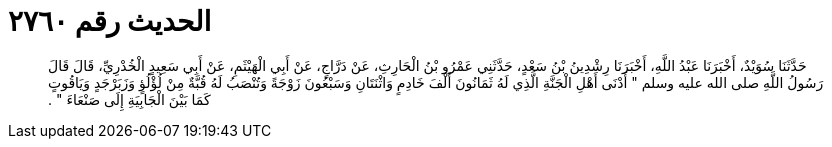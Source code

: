
= الحديث رقم ٢٧٦٠

[quote.hadith]
حَدَّثَنَا سُوَيْدٌ، أَخْبَرَنَا عَبْدُ اللَّهِ، أَخْبَرَنَا رِشْدِينُ بْنُ سَعْدٍ، حَدَّثَنِي عَمْرُو بْنُ الْحَارِثِ، عَنْ دَرَّاجٍ، عَنْ أَبِي الْهَيْثَمِ، عَنْ أَبِي سَعِيدٍ الْخُدْرِيِّ، قَالَ قَالَ رَسُولُ اللَّهِ صلى الله عليه وسلم ‏"‏ أَدْنَى أَهْلِ الْجَنَّةِ الَّذِي لَهُ ثَمَانُونَ أَلْفَ خَادِمٍ وَاثْنَتَانِ وَسَبْعُونَ زَوْجَةً وَتُنْصَبُ لَهُ قُبَّةٌ مِنْ لُؤْلُؤٍ وَزَبَرْجَدٍ وَيَاقُوتٍ كَمَا بَيْنَ الْجَابِيَةِ إِلَى صَنْعَاءَ ‏"‏ ‏.‏
